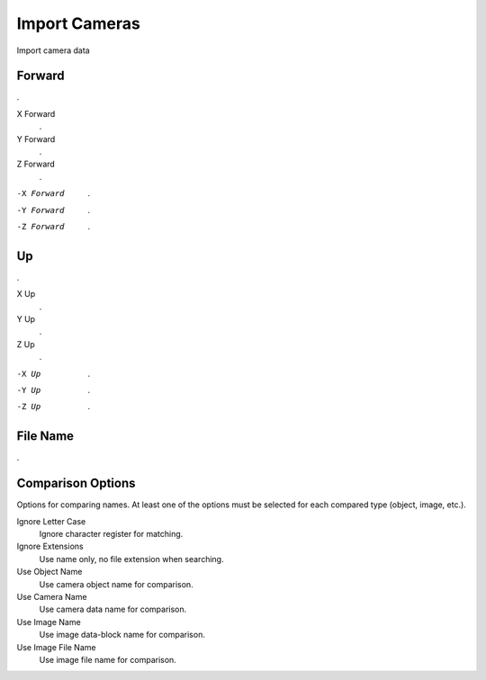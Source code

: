 Import Cameras
##############

Import camera data


Forward
*******

.

X Forward
 .

Y Forward
 .

Z Forward
 .

-X Forward
 .

-Y Forward
 .

-Z Forward
 .

Up
**

.

X Up
 .

Y Up
 .

Z Up
 .

-X Up
 .

-Y Up
 .

-Z Up
 .

File Name
*********

.

Comparison Options
******************

Options for comparing names. At least one of the options must be selected for each compared type (object, image, etc.).

Ignore Letter Case
 Ignore character register for matching.

Ignore Extensions
 Use name only, no file extension when searching.



Use Object Name
 Use camera object name for comparison.

Use Camera Name
 Use camera data name for comparison.



Use Image Name
 Use image data-block name for comparison.

Use Image File Name
 Use image file name for comparison.

